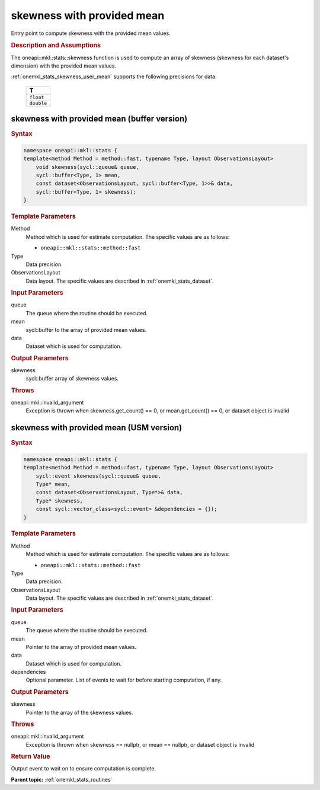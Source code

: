.. _onemkl_stats_skewness_user_mean:

skewness with provided mean
===========================

Entry point to compute skewness with the provided mean values.

.. _onemkl_stats_skewness_user_mean_description:

.. rubric:: Description and Assumptions

The oneapi::mkl::stats::skewness function is used to compute an array of skewness (skewness for each dataset's dimension) with the provided mean values.

:ref:`onemkl_stats_skewness_user_mean` supports the following precisions for data:

    .. list-table::
        :header-rows: 1

        * - T
        * - ``float``
        * - ``double``


.. _onemkl_stats_skewness_user_mean_buffer:

skewness with provided mean (buffer version)
--------------------------------------------

.. rubric:: Syntax

.. code-block:: cpp

    namespace oneapi::mkl::stats {
    template<method Method = method::fast, typename Type, layout ObservationsLayout>
        void skewness(sycl::queue& queue,
        sycl::buffer<Type, 1> mean,
        const dataset<ObservationsLayout, sycl::buffer<Type, 1>>& data,
        sycl::buffer<Type, 1> skewness);
    }

.. container:: section

    .. rubric:: Template Parameters

    Method
        Method which is used for estimate computation. The specific values are as follows:

        *  ``oneapi::mkl::stats::method::fast``

    Type
        Data precision.

    ObservationsLayout
        Data layout. The specific values are described in :ref:`onemkl_stats_dataset`.

.. container:: section

    .. rubric:: Input Parameters

    queue
        The queue where the routine should be executed.

    mean
        sycl::buffer to the array of provided mean values.

    data
        Dataset which is used for computation.

.. container:: section

    .. rubric:: Output Parameters

    skewness
        sycl::buffer array of skewness values.

.. container:: section

    .. rubric:: Throws

    oneapi::mkl::invalid_argument
        Exception is thrown when skewness.get_count() == 0, or mean.get_count() == 0, or dataset object is invalid

.. _onemkl_stats_skewness_user_mean_usm:

skewness with provided mean (USM version)
-----------------------------------------

.. rubric:: Syntax

.. code-block:: cpp

    namespace oneapi::mkl::stats {
    template<method Method = method::fast, typename Type, layout ObservationsLayout>
        sycl::event skewness(sycl::queue& queue,
        Type* mean,
        const dataset<ObservationsLayout, Type*>& data,
        Type* skewness,
        const sycl::vector_class<sycl::event> &dependencies = {});
    }

.. container:: section

    .. rubric:: Template Parameters

    Method
        Method which is used for estimate computation. The specific values are as follows:

        *  ``oneapi::mkl::stats::method::fast``

    Type
        Data precision.

    ObservationsLayout
        Data layout. The specific values are described in :ref:`onemkl_stats_dataset`.

.. container:: section

    .. rubric:: Input Parameters

    queue
        The queue where the routine should be executed.

    mean
        Pointer to the array of provided mean values.

    data
        Dataset which is used for computation.

    dependencies
        Optional parameter. List of events to wait for before starting computation, if any.

.. container:: section

    .. rubric:: Output Parameters

    skewness
        Pointer to the array of the skewness values.

.. container:: section

    .. rubric:: Throws

    oneapi::mkl::invalid_argument
        Exception is thrown when skewness == nullptr, or mean == nullptr, or dataset object is invalid

.. container:: section

    .. rubric:: Return Value

    Output event to wait on to ensure computation is complete.


**Parent topic:** :ref:`onemkl_stats_routines`

